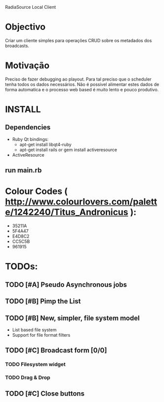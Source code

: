 RadiaSource Local Client
* Objectivo
  Criar um cliente simples para operações CRUD sobre os metadados dos
  broadcasts.
* Motivação
  Preciso de fazer debugging ao playout. Para tal preciso que o
  scheduler tenha todos os dados necessários. Não é possivel alimentar
  estes dados de forma automatica e o processo web based é muito lento
  e pouco produtivo.

* INSTALL
** Dependencies
   - Ruby Qt bindings:
     - apt-get install libqt4-ruby
     - apt-get install rails or gem install activeresource
   - ActiveResource
** run main.rb
* Colour Codes ( http://www.colourlovers.com/palette/1242240/Titus_Andronicus ):
 - 35211A
 - 5F4A47
 - E4D8C2
 - CC5C5B
 - 961915
* TODOs:
** TODO [#A] Pseudo Asynchronous jobs 
** TODO [#B] Pimp the List
** TODO [#B] New, simpler, file system model
   - List based file system
   - Support for file format filters
** TODO [#C] Broadcast form [0/0]
*** TODO Filesystem widget
*** TODO Drag & Drop
** TODO [#C] Close buttons

